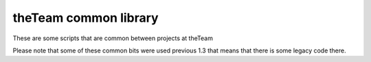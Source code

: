 ======================
theTeam common library
======================

These are some scripts that are common between projects at theTeam


Please note that some of these common bits were used previous 1.3 that
means that there is some legacy code there.
